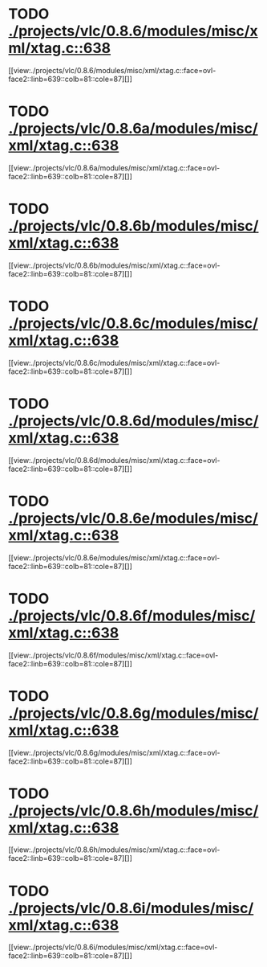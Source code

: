 * TODO [[view:./projects/vlc/0.8.6/modules/misc/xml/xtag.c::face=ovl-face1::linb=638::colb=23::cole=26][ ./projects/vlc/0.8.6/modules/misc/xml/xtag.c::638]]
[[view:./projects/vlc/0.8.6/modules/misc/xml/xtag.c::face=ovl-face2::linb=639::colb=81::cole=87][]]
* TODO [[view:./projects/vlc/0.8.6a/modules/misc/xml/xtag.c::face=ovl-face1::linb=638::colb=23::cole=26][ ./projects/vlc/0.8.6a/modules/misc/xml/xtag.c::638]]
[[view:./projects/vlc/0.8.6a/modules/misc/xml/xtag.c::face=ovl-face2::linb=639::colb=81::cole=87][]]
* TODO [[view:./projects/vlc/0.8.6b/modules/misc/xml/xtag.c::face=ovl-face1::linb=638::colb=23::cole=26][ ./projects/vlc/0.8.6b/modules/misc/xml/xtag.c::638]]
[[view:./projects/vlc/0.8.6b/modules/misc/xml/xtag.c::face=ovl-face2::linb=639::colb=81::cole=87][]]
* TODO [[view:./projects/vlc/0.8.6c/modules/misc/xml/xtag.c::face=ovl-face1::linb=638::colb=23::cole=26][ ./projects/vlc/0.8.6c/modules/misc/xml/xtag.c::638]]
[[view:./projects/vlc/0.8.6c/modules/misc/xml/xtag.c::face=ovl-face2::linb=639::colb=81::cole=87][]]
* TODO [[view:./projects/vlc/0.8.6d/modules/misc/xml/xtag.c::face=ovl-face1::linb=638::colb=23::cole=26][ ./projects/vlc/0.8.6d/modules/misc/xml/xtag.c::638]]
[[view:./projects/vlc/0.8.6d/modules/misc/xml/xtag.c::face=ovl-face2::linb=639::colb=81::cole=87][]]
* TODO [[view:./projects/vlc/0.8.6e/modules/misc/xml/xtag.c::face=ovl-face1::linb=638::colb=23::cole=26][ ./projects/vlc/0.8.6e/modules/misc/xml/xtag.c::638]]
[[view:./projects/vlc/0.8.6e/modules/misc/xml/xtag.c::face=ovl-face2::linb=639::colb=81::cole=87][]]
* TODO [[view:./projects/vlc/0.8.6f/modules/misc/xml/xtag.c::face=ovl-face1::linb=638::colb=23::cole=26][ ./projects/vlc/0.8.6f/modules/misc/xml/xtag.c::638]]
[[view:./projects/vlc/0.8.6f/modules/misc/xml/xtag.c::face=ovl-face2::linb=639::colb=81::cole=87][]]
* TODO [[view:./projects/vlc/0.8.6g/modules/misc/xml/xtag.c::face=ovl-face1::linb=638::colb=23::cole=26][ ./projects/vlc/0.8.6g/modules/misc/xml/xtag.c::638]]
[[view:./projects/vlc/0.8.6g/modules/misc/xml/xtag.c::face=ovl-face2::linb=639::colb=81::cole=87][]]
* TODO [[view:./projects/vlc/0.8.6h/modules/misc/xml/xtag.c::face=ovl-face1::linb=638::colb=23::cole=26][ ./projects/vlc/0.8.6h/modules/misc/xml/xtag.c::638]]
[[view:./projects/vlc/0.8.6h/modules/misc/xml/xtag.c::face=ovl-face2::linb=639::colb=81::cole=87][]]
* TODO [[view:./projects/vlc/0.8.6i/modules/misc/xml/xtag.c::face=ovl-face1::linb=638::colb=23::cole=26][ ./projects/vlc/0.8.6i/modules/misc/xml/xtag.c::638]]
[[view:./projects/vlc/0.8.6i/modules/misc/xml/xtag.c::face=ovl-face2::linb=639::colb=81::cole=87][]]
